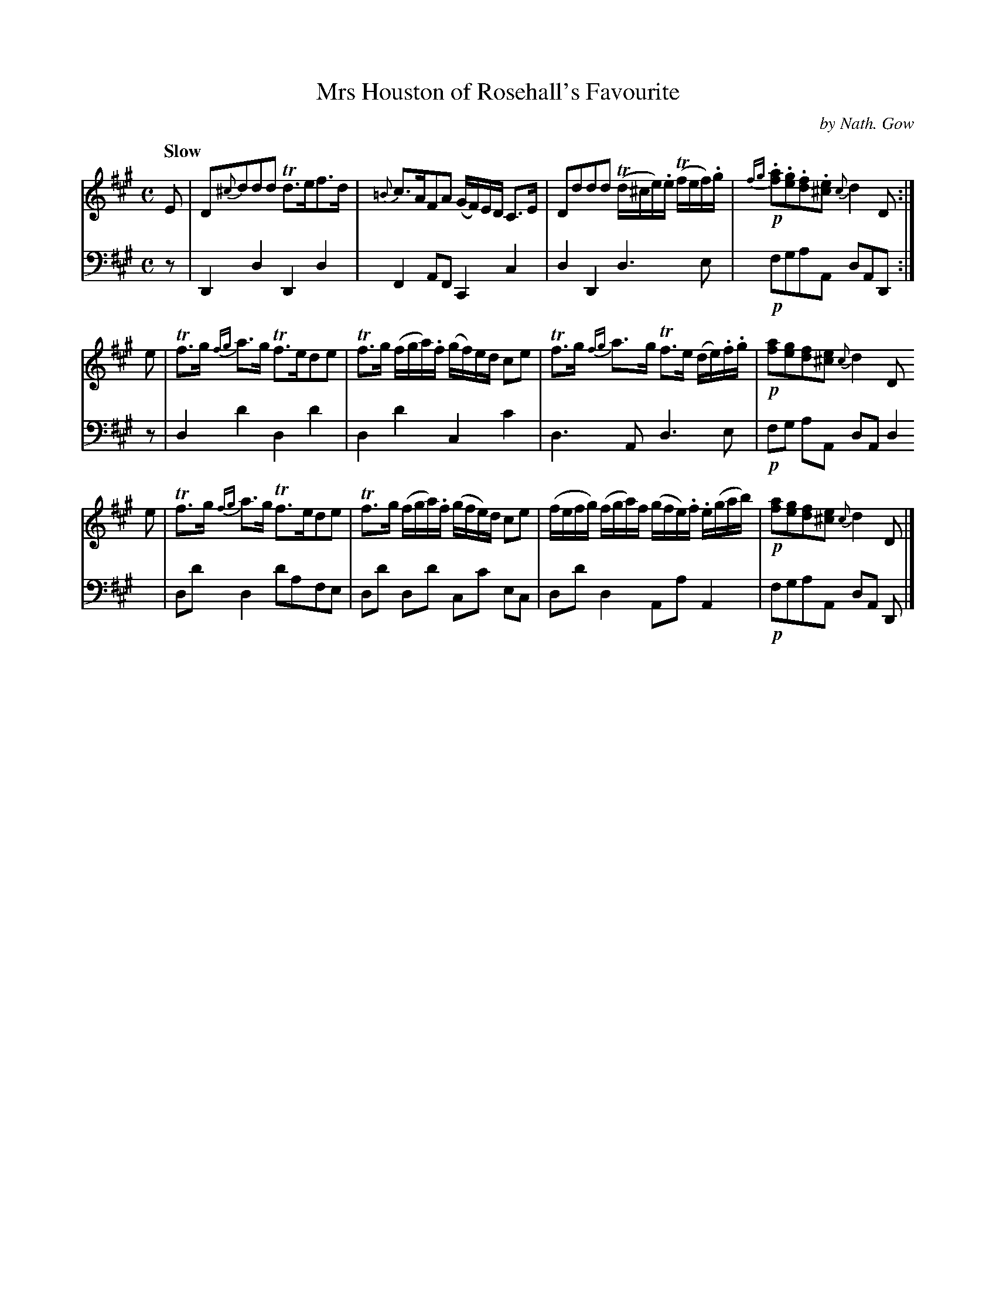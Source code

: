 X: 3263
T: Mrs Houston of Rosehall's Favourite
C: by Nath. Gow
%R:air, strathspey
B: Niel Gow & Sons "A Third Collection of Strathspey Reels, etc." v.3 p.26 #3
Z: 2022 John Chambers <jc:trillian.mit.edu>
M: C
L: 1/8
Q:"Slow"
K: A
% - - - - - - - - - -
% Voice 1 reformatted for 3 4-bar lines.
V: 1 staves=2
E |\
D{^c}ddd Td>ef>d | {=B}c>AFA (G/F/)E/D/ C>E | Dddd (Td/^c/e/).e/ (Tf/e/f/).g/ | !p!{fg}.[af].[ge].[fd].[e^c] {c}d2 D :|
e |\
Tf>g {fg}a>g Tf>ede | Tf>g (f/g/a/).f/ (g/f/)e/d/ ce | Tf>g {fg}a>g Tf>e (d/e/).f/.g/ | !p![af][ge][fd][e^c] {c}d2 D
e |\
Tf>g {fg}a>g Tf>ede | Tf>g (f/g/a/).f/ (g/f/e/)d/ ce | (f/e/f/g/) (f/g/a/)f/ (g/f/e/).f/ .e/(g/a/b/) | !p![fa][ge][fd][e^c] {c}d2 D |]
% - - - - - - - - - -
% Voice 2 preserves the staff layout in the book.
V: 2 clef=bass middle=d
z | D2d2 D2d2 | F2AF C2c2 | d2D2 d3e | !p!fgaA dAD :| z |
d2d'2 d2d'2 | d2d'2 c2c'2 | d3A d3e | !p!fg aA dA d2 | dd' d2 d'afe |
dd' dd' cc' ec | dd'd2 AaA2 | !p!fgaA dA D |]
